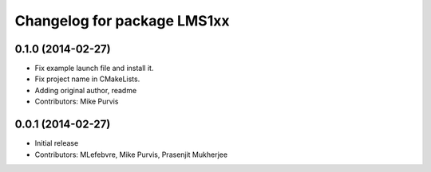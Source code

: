 ^^^^^^^^^^^^^^^^^^^^^^^^^^^^
Changelog for package LMS1xx
^^^^^^^^^^^^^^^^^^^^^^^^^^^^

0.1.0 (2014-02-27)
------------------
* Fix example launch file and install it.
* Fix project name in CMakeLists.
* Adding original author, readme
* Contributors: Mike Purvis

0.0.1 (2014-02-27)
------------------
* Initial release
* Contributors: MLefebvre, Mike Purvis, Prasenjit Mukherjee
